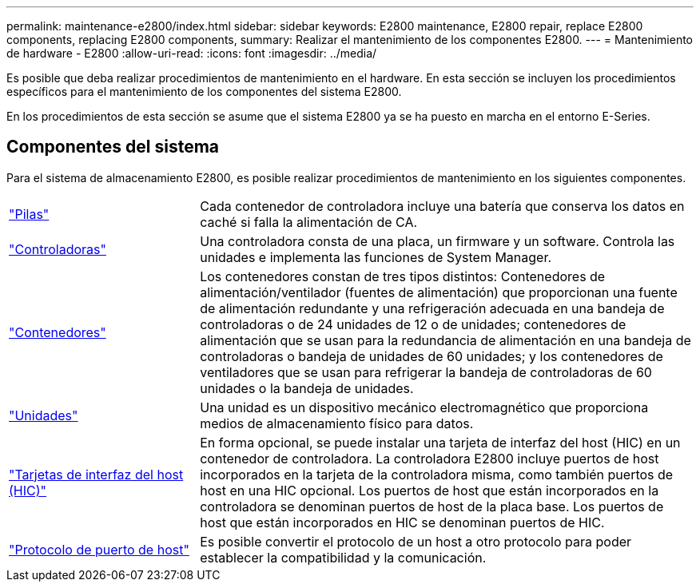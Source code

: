 ---
permalink: maintenance-e2800/index.html 
sidebar: sidebar 
keywords: E2800 maintenance, E2800 repair, replace E2800 components, replacing E2800 components, 
summary: Realizar el mantenimiento de los componentes E2800. 
---
= Mantenimiento de hardware - E2800
:allow-uri-read: 
:icons: font
:imagesdir: ../media/


[role="lead"]
Es posible que deba realizar procedimientos de mantenimiento en el hardware. En esta sección se incluyen los procedimientos específicos para el mantenimiento de los componentes del sistema E2800.

En los procedimientos de esta sección se asume que el sistema E2800 ya se ha puesto en marcha en el entorno E-Series.



== Componentes del sistema

Para el sistema de almacenamiento E2800, es posible realizar procedimientos de mantenimiento en los siguientes componentes.

[cols="25,65"]
|===


 a| 
https://docs.netapp.com/us-en/e-series/maintenance-e2800/batteries-overview-requirements-concept.html["Pilas"]
 a| 
Cada contenedor de controladora incluye una batería que conserva los datos en caché si falla la alimentación de CA.



 a| 
https://docs.netapp.com/us-en/e-series/maintenance-e2800/controllers-overview-supertask-concept.html["Controladoras"]
 a| 
Una controladora consta de una placa, un firmware y un software. Controla las unidades e implementa las funciones de System Manager.



 a| 
https://docs.netapp.com/us-en/e-series/maintenance-e2800/canisters-overview-supertask-concept.html["Contenedores"]
 a| 
Los contenedores constan de tres tipos distintos: Contenedores de alimentación/ventilador (fuentes de alimentación) que proporcionan una fuente de alimentación redundante y una refrigeración adecuada en una bandeja de controladoras o de 24 unidades de 12 o de unidades; contenedores de alimentación que se usan para la redundancia de alimentación en una bandeja de controladoras o bandeja de unidades de 60 unidades; y los contenedores de ventiladores que se usan para refrigerar la bandeja de controladoras de 60 unidades o la bandeja de unidades.



 a| 
https://docs.netapp.com/us-en/e-series/maintenance-e2800/drives-overview-supertask-concept.html["Unidades"]
 a| 
Una unidad es un dispositivo mecánico electromagnético que proporciona medios de almacenamiento físico para datos.



 a| 
https://docs.netapp.com/us-en/e-series/maintenance-e2800/hics-overview-supertask-concept.html["Tarjetas de interfaz del host (HIC)"]
 a| 
En forma opcional, se puede instalar una tarjeta de interfaz del host (HIC) en un contenedor de controladora. La controladora E2800 incluye puertos de host incorporados en la tarjeta de la controladora misma, como también puertos de host en una HIC opcional. Los puertos de host que están incorporados en la controladora se denominan puertos de host de la placa base. Los puertos de host que están incorporados en HIC se denominan puertos de HIC.



 a| 
https://docs.netapp.com/us-en/e-series/maintenance-e2800/hpp-overview-supertask-concept.html["Protocolo de puerto de host"]
 a| 
Es posible convertir el protocolo de un host a otro protocolo para poder establecer la compatibilidad y la comunicación.

|===